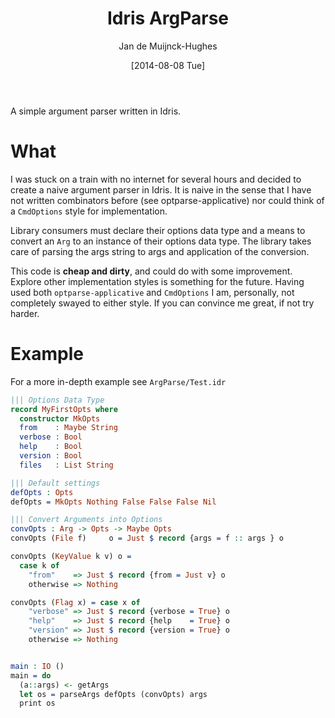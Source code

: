 #+TITLE: Idris ArgParse
#+AUTHOR: Jan de Muijnck-Hughes
#+DATE: [2014-08-08 Tue]

A simple argument parser written in Idris.

* What
I was stuck on a train with no internet for several hours and decided to create a naive argument parser in Idris.
It is naive in the sense that I have not written combinators before (see optparse-applicative) nor could think of a =CmdOptions= style for implementation.

Library consumers must declare their options data type and a means to convert an =Arg= to an instance of their options data type. The library takes care of parsing the args string to args and application of the conversion.

This code is *cheap and dirty*, and could do with some improvement.
Explore other implementation styles is something for the future.
Having used both =optparse-applicative= and =CmdOptions= I am, personally, not completely swayed to either style.
If you can convince me great, if not try harder.

* Example

For a more in-depth example see =ArgParse/Test.idr=

#+BEGIN_SRC idris
||| Options Data Type
record MyFirstOpts where
  constructor MkOpts
  from    : Maybe String
  verbose : Bool
  help    : Bool
  version : Bool
  files   : List String

||| Default settings
defOpts : Opts
defOpts = MkOpts Nothing False False False Nil

||| Convert Arguments into Options
convOpts : Arg -> Opts -> Maybe Opts
convOpts (File f)     o = Just $ record {args = f :: args } o

convOpts (KeyValue k v) o =
  case k of
    "from"    => Just $ record {from = Just v} o
    otherwise => Nothing

convOpts (Flag x) = case x of
    "verbose" => Just $ record {verbose = True} o
    "help"    => Just $ record {help    = True} o
    "version" => Just $ record {version = True} o
    otherwise => Nothing


main : IO ()
main = do
  (a::args) <- getArgs
  let os = parseArgs defOpts (convOpts) args
  print os
#+END_SRC
